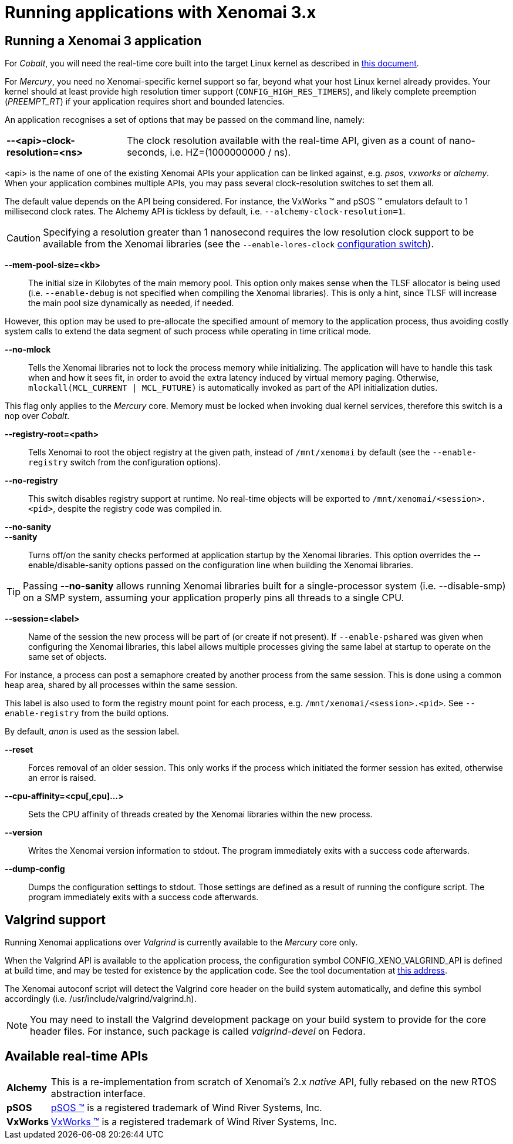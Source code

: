 Running applications with Xenomai 3.x
=====================================

Running a Xenomai 3 application
-------------------------------

For _Cobalt_, you will need the real-time core built into the target
Linux kernel as described in link:installing-xenomai-3-x[this
document].

For _Mercury_, you need no Xenomai-specific kernel support so far,
beyond what your host Linux kernel already provides. Your kernel
should at least provide high resolution timer support
(+CONFIG_HIGH_RES_TIMERS+), and likely complete preemption
(_PREEMPT_RT_) if your application requires short and bounded
latencies.

An application recognises a set of options that may be passed on the
command line, namely:

[horizontal]
*--<api>-clock-resolution=<ns>*::

	The clock resolution available with the real-time API, given
	as a count of nano-seconds, i.e. HZ=(1000000000 / ns).

[normal]
	<api> is the name of one of the existing Xenomai APIs your
	application can be linked against, e.g. _psos_, _vxworks_ or
	_alchemy_. When your application combines multiple APIs, you
	may pass several clock-resolution switches to set them all.

[normal]
	The default value depends on the API being considered. For
	instance, the VxWorks (TM) and pSOS (TM) emulators default to
	1 millisecond clock rates. The Alchemy API is tickless by
	default, i.e. +--alchemy-clock-resolution=1+.

CAUTION: Specifying a resolution greater than 1 nanosecond requires
the low resolution clock support to be available from the Xenomai
libraries (see the +--enable-lores-clock+
link:installing-xenomai-3-x[configuration switch]).

*--mem-pool-size=<kb>*::

	The initial size in Kilobytes of the main memory pool. This
	option only makes sense when the TLSF allocator is being used
	(i.e. +--enable-debug+ is not specified when compiling the
	Xenomai libraries). This is only a hint, since TLSF will
	increase the main pool size dynamically as needed, if needed.

[normal]
	However, this option may be used to pre-allocate the specified
	amount of memory to the application process, thus avoiding
	costly system calls to extend the data segment of such process
	while operating in time critical mode.

*--no-mlock*::

	Tells the Xenomai libraries not to lock the process memory
	while initializing. The application will have to handle this
	task when and how it sees fit, in order to avoid the extra
	latency induced by virtual memory paging.  Otherwise,
	`mlockall(MCL_CURRENT | MCL_FUTURE)` is automatically invoked
	as part of the API initialization duties.

[normal]
	This flag only applies to the _Mercury_ core. Memory must be
	locked when invoking dual kernel services, therefore this
	switch is a nop over _Cobalt_.

*--registry-root=<path>*::

	Tells Xenomai to root the object registry at the given path,
	instead of +/mnt/xenomai+ by default (see the
	+--enable-registry+ switch from the configuration options).

*--no-registry*::

	This switch disables registry support at runtime. No real-time
	objects will be exported to +/mnt/xenomai/<session>.<pid>+,
	despite the registry code was compiled in.

*--no-sanity*::
*--sanity*::

	Turns off/on the sanity checks performed at application
	startup by the Xenomai libraries. This option overrides the
	--enable/disable-sanity options passed on the configuration
	line when building the Xenomai libraries.

[TIP]
	Passing *--no-sanity* allows running Xenomai libraries built
	for a single-processor system (i.e. --disable-smp) on a SMP
	system, assuming your application properly pins all threads
	to a single CPU.

*--session=<label>*::

	Name of the session the new process will be part of (or create
	if not present). If +--enable-pshared+ was given when
	configuring the Xenomai libraries, this label allows multiple
	processes giving the same label at startup to operate on the
	same set of objects.

[normal]
	For instance, a process can post a semaphore created by
	another process from the same session. This is done using a
	common heap area, shared by all processes within the same
	session.

[normal]
	This label is also used to form the registry mount point for
	each process, e.g. +/mnt/xenomai/<session>.<pid>+. See
	+--enable-registry+ from the build options.

[normal]
	By default, _anon_ is used as the session label.

*--reset*::

	Forces removal of an older session. This only works if the
	process which initiated the former session has exited,
	otherwise an error is raised.

*--cpu-affinity=<cpu[,cpu]...>*::

	Sets the CPU affinity of threads created by the Xenomai
	libraries within the new process.

*--version*::

	Writes the Xenomai version information to stdout. The program
	immediately exits with a success code afterwards.

*--dump-config*::

	Dumps the configuration settings to stdout. Those settings are
	defined as a result of running the configure script. The
	program immediately exits with a success code afterwards.

Valgrind support
----------------

Running Xenomai applications over _Valgrind_ is currently available to
the _Mercury_ core only.

When the Valgrind API is available to the application process, the
configuration symbol CONFIG_XENO_VALGRIND_API is defined at build
time, and may be tested for existence by the application code. See the
tool documentation at
http://valgrind.org/docs/manual/manual-core-adv.html#manual-core-adv.clientreq/[this address].

The Xenomai autoconf script will detect the Valgrind core header on
the build system automatically, and define this symbol accordingly
(i.e. /usr/include/valgrind/valgrind.h).

[NOTE]
You may need to install the Valgrind development package on your build
system to provide for the core header files. For instance, such
package is called _valgrind-devel_ on Fedora.

Available real-time APIs
------------------------

[horizontal]
*Alchemy*::
		This is a re-implementation from scratch of Xenomai's
		2.x _native_ API, fully rebased on the new RTOS
		abstraction interface.

*pSOS*::
		http://www.windriver.com[pSOS (TM)] is a registered
		trademark of Wind River Systems, Inc.

*VxWorks*::
		http://www.windriver.com[VxWorks (TM)] is a registered
		trademark of Wind River Systems, Inc.
